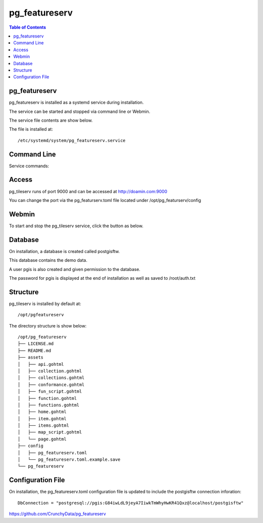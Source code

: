 .. This is a comment. Note how any initial comments are moved by
   transforms to after the document title, subtitle, and docinfo.

.. demo.rst from: http://docutils.sourceforge.net/docs/user/rst/demo.txt

.. |EXAMPLE| image:: static/yi_jing_01_chien.jpg
   :width: 1em

**********************
pg_featureserv
**********************

.. contents:: Table of Contents

pg_featureserv
==================

pg_featureserv is installed as a systemd service during installation.

The service can be started and stopped via command line or Webmin.

The service file contents are show below.

.. code-block:: console
   :linenos:

	[Unit]
	Description=PG FeatureServ
	After=multi-user.target

	[Service]
	User=pgis
	WorkingDirectory=/opt/pg_featureserv
	Type=simple
	Restart=always
	ExecStart=/opt/pg_featureserv/pg_featureserv --config /opt/pg_featureserv/config/pg_featureserv.toml

	[Install]
	WantedBy=multi-user.target


The file is installed at::

	/etc/systemd/system/pg_featureserv.service


Command Line
============

Service commands:

.. code-block:: console
   :linenos:

   root@postgis:~# service pg_featureserv stop | start 
   
Access
============

pg_tileserv runs of port 9000 and can be accessed at http://doamin.com:9000

You can change the port via the pg_featurserv.toml file located under /opt/pg_featurserv/config
   
   
Webmin
============

To start and stop the pg_tileserv service, click the button as below.

.. image:: _static/pgfeaturserv.png


Database
=========

On installation, a database is created called postgisftw.  

This database contains the demo data.

A user pgis is also created and given permission to the database.  

The password for pgis is displayed at the end of installation as well as saved to /root/auth.txt

 
Structure
==========

pg_tileserv is installed by default at::

	/opt/pgfeatureserv

The directory structure is show below::
	
	/opt/pg_featureserv
	├── LICENSE.md
	├── README.md
	├── assets
	│   ├── api.gohtml
	│   ├── collection.gohtml
	│   ├── collections.gohtml
	│   ├── conformance.gohtml
	│   ├── fun_script.gohtml
	│   ├── function.gohtml
	│   ├── functions.gohtml
	│   ├── home.gohtml
	│   ├── item.gohtml
	│   ├── items.gohtml
	│   ├── map_script.gohtml
	│   └── page.gohtml
	├── config
	│   ├── pg_featureserv.toml
	│   └── pg_featureserv.toml.example.save
	└── pg_featureserv



Configuration File
==================

On installation, the pg_featureserv.toml configuration file is updated to include the postgisftw connection inforation::

	DbConnection = "postgresql://pgis:G84iwLdL9jeyA7IiwkTmWhyHwKR41Qxz@localhost/postgisftw"
	

https://github.com/CrunchyData/pg_featureserv
 


